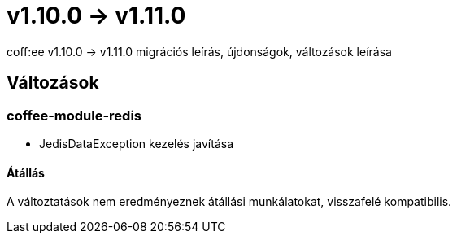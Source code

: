 = v1.10.0 → v1.11.0

coff:ee v1.10.0 -> v1.11.0 migrációs leírás, újdonságok, változások leírása

== Változások

=== coffee-module-redis
* JedisDataException kezelés javítása

==== Átállás
A változtatások nem eredményeznek átállási munkálatokat, visszafelé kompatibilis.
